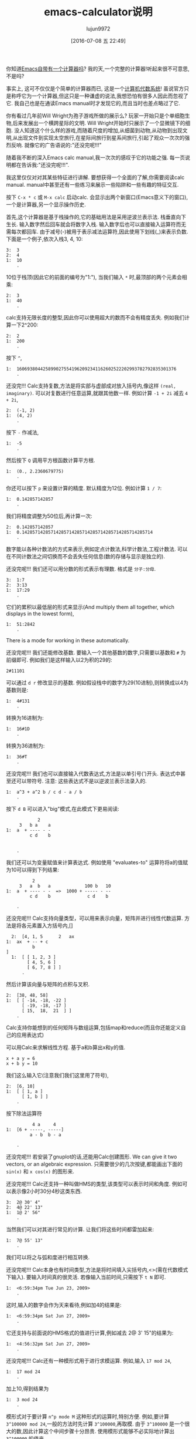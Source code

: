 #+TITLE: emacs-calculator说明
#+URL: http://nullprogram.com/blog/2009/06/23/                                                              
#+AUTHOR: lujun9972
#+CATEGORY: calc
#+DATE: [2016-07-08 五 22:49]
#+OPTIONS: ^:{}

你知道[[http://www.gnu.org/software/emacs/calc.html][Emacs自带有一个计算器吗]]? 我的天,一个完整的计算器!听起来很不可意思,不是吗?

事实上, 这可不仅仅是个简单的计算器而已, 这是一个[[http://en.wikipedia.org/wiki/Computer_algebra_system][计算机代数系统]]! 虽说官方只是称呼它为一个计算器,但这只是一种谦虚的说法,我想恐怕有很多人因此而忽视了它. 
我自己也是在通读Emacs manual时才发现它的,而且当时也差点略过了它.

你有看过几年前Will Wright为孢子游戏所做的展示么? 玩家一开始只是个单细胞生物,后来发展出一个横跨星际的文明. 
Will Wright开始时只展示了一个显微镜下的细胞. 没人知道这个什么样的游戏,而随着尺度的增加,从细菌到动物,从动物到出现文明,从出现文件到实现太空旅行,在星际间旅行到星系间旅行,引起了观众一次次的强烈反响.
就像它的广告语说的:"还没完呢!!!"

随着我不断的深入Emacs calc manual,我一次次的感叹于它的功能之强. 每一页说明都在告诉我:"还没完呢!!!".

我这里仅仅对对其某些特征进行讲解. 要想获得一个全面的了解,你需要阅读calc manual. manual中甚至还有一些练习来展示一些陷阱和一些有趣的特征交互.

按下 =C-x * c= 或 =M-x calc= 启动calc. 会显示出两个新窗口(Emacs意义下的窗口),一个是计算器,另一个显示操作历史.

首先,这个计算器是基于栈操作的,它的基础用法是采用逆波兰表示法. 栈垂直向下生长. 输入数字然后回车就会将数字入栈. 输入数字后也可以直接输入运算符而无需每次都回车.
由于减号(-)被用于表示减法运算符,因此使用下划线(_)来表示负数. 下面是一个例子,依次入栈3, 4, 10:

#+BEGIN_EXAMPLE
  3:  3
  2:  4
  1:  10
      .
#+END_EXAMPLE

10位于栈顶(因此它的前面的编号为"1:"), 当我们输入 =*= 时,最顶部的两个元素会相乘:

#+BEGIN_EXAMPLE
  2:  3
  1:  40
      .
#+END_EXAMPLE

calc支持无限长度的整型,因此你可以使用超大的数而不会有精度丢失. 例如我们计算一下2^200:

#+BEGIN_EXAMPLE
  2:  2
  1:  200
      .
#+END_EXAMPLE

按下 =^=,

#+BEGIN_EXAMPLE
  1:  1606938044258990275541962092341162602522202993782792835301376
      .
#+END_EXAMPLE

还没完!!! Calc支持复数,方法是将实部与虚部成对放入括号内,像这样 =(real, imaginary)=. 可以对复数进行任意运算,就跟其他数一样. 例如计算 ~-1 + 2i~ 减去 ~4 + 2i~,

#+BEGIN_EXAMPLE
  2:  (-1, 2)
  1:  (4, 2)
      .
#+END_EXAMPLE

按下 =-= 作减法,

#+BEGIN_EXAMPLE
  1:  -5
      .
#+END_EXAMPLE

然后按下 =Q= 调用平方根函数计算平方根.

#+BEGIN_EXAMPLE
  1:  (0., 2.2360679775)
      .
#+END_EXAMPLE

你还可以按下 =p= 来设置计算的精度. 默认精度为12位. 例如计算 ~1 / 7~:

#+BEGIN_EXAMPLE
  1:  0.142857142857
      .
#+END_EXAMPLE

我们将精度调整为50位后,再计算一次:

#+BEGIN_EXAMPLE
  2:  0.142857142857
  1:  0.14285714285714285714285714285714285714285714285714
      .
#+END_EXAMPLE

数字能以各种计数法的方式来表示,例如定点计数法,科学计数法,工程计数法. 可以在不同计数法之间切换而不会丢失任何信息(数的存储与显示是独立的).

还没完呢!!! 我们还可以用分数的形式表示有理数. 格式是 =分子:分母=.

#+BEGIN_EXAMPLE
  3:  1:7
  2:  3:13
  1:  17:29
      .
#+END_EXAMPLE

它们的累积以最低层的形式来显示(And multiply them all together, which displays in the lowest form),

#+BEGIN_EXAMPLE
  1:  51:2842
      .
#+END_EXAMPLE

There is a mode for working in these automatically.

还没完呢!!! 我们还能修改基数. 要输入一个其他基数的数字,只需要以基数和 =#= 为前缀即可. 例如我们是这样输入以2为积的29的:

#+BEGIN_EXAMPLE
  2#11101
#+END_EXAMPLE

可以通过 =d r= 修改显示的基数. 例如假设栈中的数字为29(10进制),则转换成以4为基数则是:

#+BEGIN_EXAMPLE
  1:  4#131
      .
#+END_EXAMPLE

转换为16进制为:

#+BEGIN_EXAMPLE
  1:  16#1D
      .
#+END_EXAMPLE

转换为36进制为:

#+BEGIN_EXAMPLE
  1:  36#T
      .
#+END_EXAMPLE

还没完呢!!! 我们也可以直接输入代数表达式,方法是以单引号(')开头. 表达式中甚至还可以带符号. 
注意: 这些表达式不是以逆波兰表示法录入的.

#+BEGIN_EXAMPLE
  1:  a^3 + a^2 b / c d - a / b
      .
#+END_EXAMPLE

按下 =d B= 可以进入"big"模式,在此模式下更易阅读:

#+BEGIN_EXAMPLE
              2
       3   b a    a
  1:  a  + ---- - -
           c d    b


      .
#+END_EXAMPLE

我们还可以为变量赋值来计算表达式. 例如使用 "evaluates-to" 运算符将a的值赋为10可以得到下列结果:

#+BEGIN_EXAMPLE
            2
       3   a  b   a             100 b   10
  1:  a  + ---- - -  =>  1000 + ----- - --
           c d    b              c d    b

      .
#+END_EXAMPLE

还没完呢!!! Calc支持向量类型，可以用来表示向量，矩阵并进行线性代数运算. 方法是将各元素置入方括号内,[]

#+BEGIN_EXAMPLE
  2:  [4, 1, 5      2   ax
1:  ax  + -- + c
          b
]
  1:  [ [ 1, 2, 3 ]
        [ 4, 5, 6 ]
        [ 6, 7, 8 ] ]
      .
#+END_EXAMPLE

然后计算该向量与矩阵的点积与叉积.

#+BEGIN_EXAMPLE
  2:  [38, 48, 58]
  1:  [ [ -14, -18, -22 ]
        [ -19, -18, -17 ]
        [ 15,  18,  21  ] ]
      .
#+END_EXAMPLE

Calc支持你能想到的任何矩阵与数组运算,包括map和reduce(而且你还能定义自己的应用表达式)

可以用Calc来求解线性方程. 基于a和b算出x和y的值.

#+BEGIN_EXAMPLE
  x + a y = 6
  x + b y = 10
#+END_EXAMPLE

我们这么输入它(注意我们我们这里用了符号),

#+BEGIN_EXAMPLE
  2:  [6, 10]
  1:  [ [ 1, a ]
        [ 1, b ] ]
      .
#+END_EXAMPLE

按下除法运算符

#+BEGIN_EXAMPLE
            4 a     4
  1:  [6 + -----, -----]
           a - b  b - a

      .
#+END_EXAMPLE

还没完呢!!! 若安装了gnuplot的话,还能用Calc创建图形. We can give it two vectors, or an algebraic expression. 
只需要很少的几次按键,都能画出下面的 =sin(x)= 和 =x cos(x)= 的图形来.

[[http://nullprogram.com/img/emacs/calc-plot.png]]

还没完呢!!! Calc还支持一种叫做HMS的类型,该类型可以表示时间和角度. 例如可以表示像2小时30分4秒这类东西.

#+BEGIN_EXAMPLE
  3:  2@ 30' 4"
  2:  4@ 22' 13"
  1:  1@ 2' 56"
      .
#+END_EXAMPLE

当然我们可以对其进行常见的计算. 让我们将这些时间都雷加起来:

#+BEGIN_EXAMPLE
  1:  7@ 55' 13"
      .
#+END_EXAMPLE

我们可以将之与弧和度进行相互转换.

还没完呢!!! Calc本身也有时间类型,方法是将时间填入尖括号内,<>(需在代数模式下输入). 要输入时间真的很灵活. 若像输入当前时间,只需按下 =t N= 即可.

#+BEGIN_EXAMPLE
  1:  <6:59:34pm Tue Jun 23, 2009>
      .
#+END_EXAMPLE

这时,输入的数字会作为天来看待,例如加4的结果是:

#+BEGIN_EXAMPLE
  1:  <6:59:34pm Sat Jun 27, 2009>
      .
#+END_EXAMPLE

它还支持与前面说的HMS格式的值进行计算,例如减去 2@ 3' 15"的结果为:

#+BEGIN_EXAMPLE
  1:  <4:56:32pm Sat Jun 27, 2009>
      .
#+END_EXAMPLE

还没完呢!!! Calc还有一种模形式用于进行求模运算. 例如,输入 =17 mod 24=,

#+BEGIN_EXAMPLE
  1:  17 mod 24
      .
#+END_EXAMPLE

加上10,得到结果为

#+BEGIN_EXAMPLE
  1:  3 mod 24
      .
#+END_EXAMPLE

模形式对于要计算 =n^p mode M= 这种形式的运算时,特别方便. 例如,要计算 =3^100000 mod 24=,一般的方法时先计算 =3^100000=,再取模. 由于 =3^100000= 是一个很大的数,因此计算这个中间步骤十分昂贵. 使用模形式能够不必实际地计算出 =3^100000= 的值来. 

还没完呢!!! Calc还能进行单位转换. 我这会儿用的Emacs版本(22.3.1)支持159种不同的格式. 例如,我输入65mph.

#+BEGIN_EXAMPLE
  1:  65 mph
      .
#+END_EXAMPLE

按下 =u c= 将其单位转换为 ~米每秒(m/s)~ 

#+BEGIN_EXAMPLE
  1:  29.0576 m / s
      .
#+END_EXAMPLE

Calc还支持不同单位进行混用. 例如我输入3立方米:

#+BEGIN_EXAMPLE
         3
  1:  3 m

      .
#+END_EXAMPLE

可以转换成加仑:

#+BEGIN_EXAMPLE
  1:  792.516157074 gal
      .
#+END_EXAMPLE

我所在的实验室白天的时候连接不上互联网, 因此当我需要做各种转换时,Emacs是不可缺少的.

光速也是一种单位,我可以将 =1c= 转换为米每秒:

#+BEGIN_EXAMPLE
  1:  299792458 m / s
      .
#+END_EXAMPLE

还没完呢!!! 就像我说过的, Calc实现了一个计算机代数系统, 因此它能够进行符号运算. 还记得之前的那些代数表达式么? 我可以对它们进行运算. 让我们先输入一些表达式.

#+BEGIN_EXAMPLE
  3:  ln(x)

         2   a x
  2:  a x  + --- + c
              b

  1:  y + c

      .
#+END_EXAMPLE

将最顶上两个表达式想乘,然后加上第三个表达式得到答案:

#+BEGIN_EXAMPLE
                  2   a x
  1:  ln(x) + (a x  + --- + c) (y + c)
                       b

      .
#+END_EXAMPLE

按下 =a x= 对表达式进行扩展,然后按下 =a s= 简化表达式:

#+BEGIN_EXAMPLE
                   2   a x y              2   a c x    2
  1:  ln(x) + a y x  + ----- + c y + a c x  + ----- + c
                         b                      b

      .
#+END_EXAMPLE

下面介绍Calc其中最酷的一项功能:微积分. 按下 =a d= 可以对x求微分:

#+BEGIN_EXAMPLE
      1             a y             a c
  1:  - + 2 a y x + --- + 2 a c x + ---
      x              b               b

      .
#+END_EXAMPLE

Or undo that and integrate it,

#+BEGIN_EXAMPLE
                         3      2                  3        2
                    a y x    a x  y           a c x    a c x       2
  1:  x ln(x) - x + ------ + ------ + c x y + ------ + ------ + x c
                      3       2 b               3       2 b

      .
#+END_EXAMPLE

太牛逼了! 一个文本编辑器居然可以做微积分!

目前为止, 我已经介绍了大多数的常用功能. 要想说完所有的功能太累人了,我只是讲了点皮毛而已.

很自然的, 我们也可以用elisp来扩展Calc. Calc还提供了一个宏 =defmath= 以方便我们进行扩展.

我希望有一天,Calc能够进行拉普拉斯和傅里叶变换.
